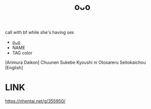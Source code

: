 :PROPERTIES:
:ID:       1f5ced00-35e0-427a-9014-06a4119ade71
:END:
#+title: oᴗo
#+filetags: :20230701232219:ntronary:
call with bf while she's having sex
- [[id:c43a2203-083d-4610-b378-99d1c5390f10][oᴗo]]
- NAME
- TAG color
[Arimura Daikon] Chuunen Sukebe Kyoushi ni Otosareru Seitokaichou [English]
* LINK
https://nhentai.net/g/355950/
